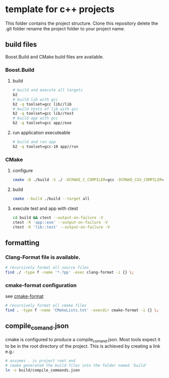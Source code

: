* template for c++ projects
This folder contains the project structure.
Clone this repository delete the .git folder rename the project folder to your project name.
** build files
Boost.Build and CMake build files are available.
*** Boost.Build
**** build
#+BEGIN_SRC bash
# build and execute all targets
b2
# build lib with gcc
b2 -q toolset=gcc lib//lib
# build tests of lib with gcc
b2 -q toolset=gcc lib//test
# build app with gcc
b2 -q toolset=gcc app//exe
#+END_SRC
**** run application executeable
#+BEGIN_SRC bash
# build and run app
b2 -q toolset=gcc-10 app//run
#+END_SRC
*** CMake
**** configure
#+BEGIN_SRC bash
cmake -B ./build -S ./ -DCMAKE_C_COMPILER=gcc -DCMAKE_CXX_COMPILER=g++ -DCMAKE_CXX_STANDARD=20
#+END_SRC
**** build
#+BEGIN_SRC bash
cmake --build ./build --target all
#+END_SRC
**** execute test and app with ctest
#+BEGIN_SRC bash
cd build && ctest --output-on-failure -V
ctest -R 'app::exe' --output-on-failure -V
ctest -R 'lib::test' --output-on-failure -V
#+END_SRC
** formatting
*** Clang-Format file is available.
#+BEGIN_SRC bash
# recursively format all source files
find ./ -type f -name '*.?pp' -exec clang-format -i {} \;
#+END_SRC
*** cmake-format configuration
see [[https://github.com/cheshirekow/cmake_format][cmake-format]]
#+BEGIN_SRC bash
# recursively format all cmake files
find . -type f -name 'CMakeLists.txt' -execdir cmake-format -i {} \;
#+END_SRC
** compile_comand.json
cmake is configured to produce a compile_comand.json.
Most tools expect it to be in the root directory of the project.
This is achieved by creating a link e.g.:
#+BEGIN_SRC bash
# assumes . is project root and
# cmake generated the build files into the folder named 'build'
ln -s build/compile_commands.json
#+END_SRC
